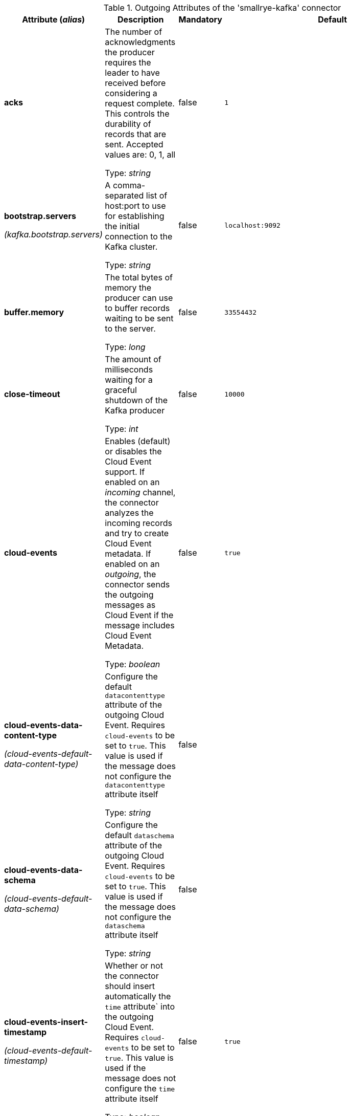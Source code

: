 .Outgoing Attributes of the 'smallrye-kafka' connector
[cols="25, 30, 15, 20",options="header"]
|===
|Attribute (_alias_) | Description | Mandatory | Default

| *acks* | The number of acknowledgments the producer requires the leader to have received before considering a request complete. This controls the durability of records that are sent. Accepted values are: 0, 1, all

Type: _string_ | false | `1`

| *bootstrap.servers*

_(kafka.bootstrap.servers)_ | A comma-separated list of host:port to use for establishing the initial connection to the Kafka cluster.

Type: _string_ | false | `localhost:9092`

| *buffer.memory* | The total bytes of memory the producer can use to buffer records waiting to be sent to the server.

Type: _long_ | false | `33554432`

| *close-timeout* | The amount of milliseconds waiting for a graceful shutdown of the Kafka producer

Type: _int_ | false | `10000`

| *cloud-events* | Enables (default) or disables the Cloud Event support. If enabled on an _incoming_ channel, the connector analyzes the incoming records and try to create Cloud Event metadata. If enabled on an _outgoing_, the connector sends the outgoing messages as Cloud Event if the message includes Cloud Event Metadata.

Type: _boolean_ | false | `true`

| *cloud-events-data-content-type*

_(cloud-events-default-data-content-type)_ | Configure the default `datacontenttype` attribute of the outgoing Cloud Event. Requires `cloud-events` to be set to `true`. This value is used if the message does not configure the `datacontenttype` attribute itself

Type: _string_ | false | 

| *cloud-events-data-schema*

_(cloud-events-default-data-schema)_ | Configure the default `dataschema` attribute of the outgoing Cloud Event. Requires `cloud-events` to be set to `true`. This value is used if the message does not configure the `dataschema` attribute itself

Type: _string_ | false | 

| *cloud-events-insert-timestamp*

_(cloud-events-default-timestamp)_ | Whether or not the connector should insert automatically the `time` attribute` into the outgoing Cloud Event. Requires `cloud-events` to be set to `true`. This value is used if the message does not configure the `time` attribute itself

Type: _boolean_ | false | `true`

| *cloud-events-mode* | The Cloud Event mode (`structured` or `binary` (default)). Indicates how are written the cloud events in the outgoing record

Type: _string_ | false | `binary`

| *cloud-events-source*

_(cloud-events-default-source)_ | Configure the default `source` attribute of the outgoing Cloud Event. Requires `cloud-events` to be set to `true`. This value is used if the message does not configure the `source` attribute itself

Type: _string_ | false | 

| *cloud-events-subject*

_(cloud-events-default-subject)_ | Configure the default `subject` attribute of the outgoing Cloud Event. Requires `cloud-events` to be set to `true`. This value is used if the message does not configure the `subject` attribute itself

Type: _string_ | false | 

| *cloud-events-type*

_(cloud-events-default-type)_ | Configure the default `type` attribute of the outgoing Cloud Event. Requires `cloud-events` to be set to `true`. This value is used if the message does not configure the `type` attribute itself

Type: _string_ | false | 

| *health-enabled* | Whether health reporting is enabled (default) or disabled

Type: _boolean_ | false | `true`

| *health-readiness-enabled* | Whether readiness health reporting is enabled (default) or disabled

Type: _boolean_ | false | `true`

| *health-readiness-timeout* | During the readiness health check, the connector connects to the broker and retrieves the list of topics. This attribute specifies the maximum duration (in ms) for the retrieval. If exceeded, the channel is considered not-ready.

Type: _long_ | false | `2000`

| *health-readiness-topic-verification* | Whether the readiness check should verify that topics exist on the broker. Default to false. Enabling it requires an admin connection.

Type: _boolean_ | false | `false`

| *key* | A key to used when writing the record

Type: _string_ | false | 

| *key.serializer* | The serializer classname used to serialize the record's key

Type: _string_ | false | `org.apache.kafka.common.serialization.StringSerializer`

| *max-inflight-messages* | The maximum number of messages to be written to Kafka concurrently. It limits the number of messages waiting to be written and acknowledged by the broker. You can set this attribute to `0` remove the limit

Type: _long_ | false | `1024`

| *partition* | The target partition id. -1 to let the client determine the partition

Type: _int_ | false | `-1`

| *retries* | Setting a value greater than zero will cause the client to resend any record whose send fails with a potentially transient error.

Type: _long_ | false | `2147483647`

| *topic* | The consumed / populated Kafka topic. If neither this property nor the `topics` properties are set, the channel name is used

Type: _string_ | false | 

| *tracing-enabled* | Whether tracing is enabled (default) or disabled

Type: _boolean_ | false | `true`

| *value.serializer* | The serializer classname used to serialize the payload

Type: _string_ | true | 

| *waitForWriteCompletion* | Whether the client waits for Kafka to acknowledge the written record before acknowledging the message

Type: _boolean_ | false | `true`

|===

